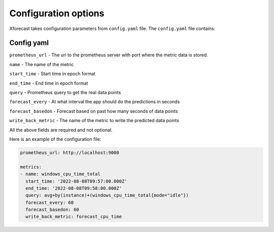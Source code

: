 Configuration options
=====================
Xforecast takes configuration parameters from ``config.yaml`` file.
The ``config.yaml`` file contains:

Config yaml
-----------

``prometheus_url`` - The url to the prometheus server with port where the metric data is stored.

``name`` - The name of the metric

``start_time`` - Start time in epoch format

``end_time`` - End time in epoch format

``query`` - Prometheus query to get the real data points

``forecast_every`` - At what interval the app should do the predictions in seconds

``forecast_basedon`` - Forecast based on past how many seconds of data points

``write_back_metric`` - The name of the metric to write the predicted data points

All the above fields are required and not optional.

Here is an example of the configuration file:

.. code-block:: bash

    prometheus_url: http://localhost:9000

    metrics:
    - name: windows_cpu_time_total  
      start_time: '2022-08-08T09:57:00.000Z'
      end_time: '2022-08-08T09:58:00.000Z'
      query: avg+by(instance)+(windows_cpu_time_total{mode="idle"})
      forecast_every: 60 
      forecast_basedon: 60 
      write_back_metric: forecast_cpu_time 



